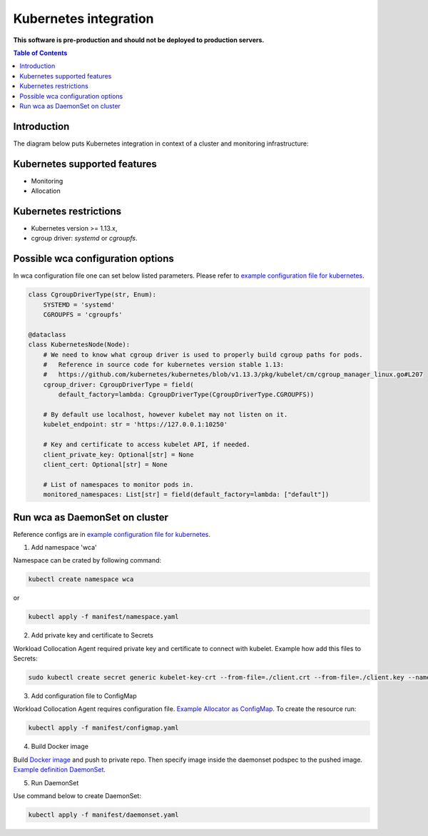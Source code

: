 =================
Kubernetes integration
=================

**This software is pre-production and should not be deployed to production servers.**

.. contents:: Table of Contents

Introduction
============

The diagram below puts Kubernetes integration in context of a cluster and monitoring infrastructure:

.. image:: kubernetes_context.png

Kubernetes supported features
========================

- Monitoring
- Allocation

Kubernetes restrictions
==================

- Kubernetes version >= 1.13.x,
- cgroup driver: `systemd` or `cgroupfs`.

Possible wca configuration options
===================================
In wca configuration file one can set below listed parameters.
Please refer to `example configuration file for kubernetes <../configs/kubernetes/kubernetes_example_allocator.yaml>`_.

.. code-block:: python

    class CgroupDriverType(str, Enum):
        SYSTEMD = 'systemd'
        CGROUPFS = 'cgroupfs'

    @dataclass
    class KubernetesNode(Node):
        # We need to know what cgroup driver is used to properly build cgroup paths for pods.
        #   Reference in source code for kubernetes version stable 1.13:
        #   https://github.com/kubernetes/kubernetes/blob/v1.13.3/pkg/kubelet/cm/cgroup_manager_linux.go#L207
        cgroup_driver: CgroupDriverType = field(
            default_factory=lambda: CgroupDriverType(CgroupDriverType.CGROUPFS))

        # By default use localhost, however kubelet may not listen on it.
        kubelet_endpoint: str = 'https://127.0.0.1:10250'

        # Key and certificate to access kubelet API, if needed.
        client_private_key: Optional[str] = None
        client_cert: Optional[str] = None

        # List of namespaces to monitor pods in.
        monitored_namespaces: List[str] = field(default_factory=lambda: ["default"])


Run wca as DaemonSet on cluster
===============================
Reference configs are in `example configuration file for kubernetes <../example/manifest>`_.


1. Add namespace 'wca'

Namespace can be crated by following command:

.. code-block:: bash

    kubectl create namespace wca

or

.. code-block:: bash

    kubectl apply -f manifest/namespace.yaml

2. Add private key and certificate to Secrets

Workload Collocation Agent required private key and certificate to connect with kubelet.
Example how add this files to Secrets:

.. code-block:: bash

    sudo kubectl create secret generic kubelet-key-crt --from-file=./client.crt --from-file=./client.key --namespace=wca

3. Add configuration file to ConfigMap

Workload Collocation Agent requires configuration file.
`Example Allocator as ConfigMap <../manifest/configmap.yaml>`_. To create the resource run:

.. code-block:: bash

    kubectl apply -f manifest/configmap.yaml

4. Build Docker image

Build `Docker image <../Dockerfile>`_ and push to private repo. Then specify image inside
the daemonset podspec to the pushed image.
`Example definition DaemonSet <../manifest/daemonset.yaml>`_.

5. Run DaemonSet

Use command below to create DaemonSet:

.. code-block:: bash

    kubectl apply -f manifest/daemonset.yaml
